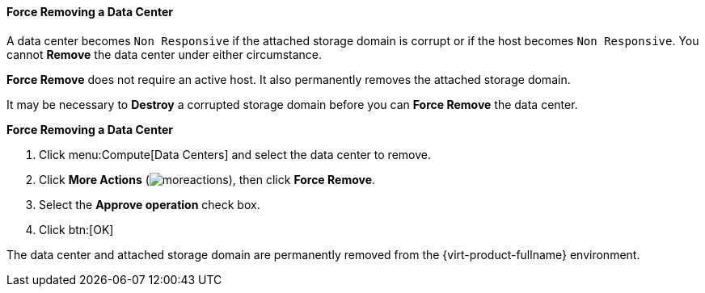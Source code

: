 [[Force_Removing_a_Data_Center]]
==== Force Removing a Data Center

A data center becomes `Non Responsive` if the attached storage domain is corrupt or if the host becomes `Non Responsive`. You cannot *Remove* the data center under either circumstance.

*Force Remove* does not require an active host. It also permanently removes the attached storage domain.

It may be necessary to *Destroy* a corrupted storage domain before you can *Force Remove* the data center.


*Force Removing a Data Center*

. Click menu:Compute[Data Centers] and select the data center to remove.
. Click *More Actions* (image:common/images/moreactions.png[]), then click *Force Remove*.
. Select the *Approve operation* check box.
. Click btn:[OK]

The data center and attached storage domain are permanently removed from the {virt-product-fullname} environment.
